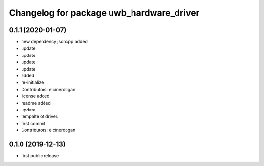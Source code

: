 ^^^^^^^^^^^^^^^^^^^^^^^^^^^^^^^^^^^^^^^^^
Changelog for package uwb_hardware_driver
^^^^^^^^^^^^^^^^^^^^^^^^^^^^^^^^^^^^^^^^^

0.1.1 (2020-01-07)
-----------
* new dependency jsoncpp added
* update
* update
* update
* update
* added
* re-initialize
* Contributors: elcinerdogan

* license added
* readme added
* update
* tempalte of driver.
* first commit
* Contributors: elcinerdogan

0.1.0 (2019-12-13)
-------------------
* first public release